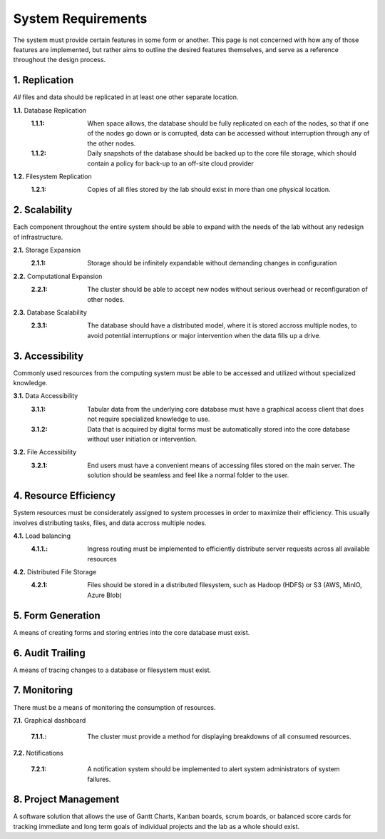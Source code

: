 ==========================
System Requirements
==========================

The system must provide certain features in some form or another. This 
page is not concerned with how any of those features are implemented, but 
rather aims to outline the desired features themselves, 
and serve as a reference throughout the design process. 

1.  Replication
----------------
*All* files and data should be replicated in at least one other separate location. 

**1.1.** Database Replication 
    :1.1.1: When space allows, the database should be fully replicated on each of the nodes, so that if one of the nodes go down or is corrupted, data can be accessed without interruption through any of the other nodes. 
    
    :1.1.2: Daily snapshots of the database should be backed up to the core file storage, which should contain a policy for back-up to an off-site cloud provider 

**1.2.** Filesystem Replication
    :1.2.1: Copies of all files stored by the lab should exist in more than one physical location.

2.  Scalability 
----------------
Each component throughout the entire system should be able 
to expand with the needs of the lab without any redesign 
of infrastructure. 

**2.1.** Storage Expansion 
    :2.1.1: Storage should be infinitely expandable without demanding changes in configuration
    
**2.2.** Computational Expansion
    :2.2.1: The cluster should be able to accept new nodes without serious overhead or reconfiguration of other nodes. 

**2.3.** Database Scalability
    :2.3.1: The database should have a  distributed model, where it is stored accross multiple nodes, to avoid potential interruptions or major intervention when the data fills up a drive.

3.  Accessibility
------------------
Commonly used resources from the computing system must be able to 
be accessed and utilized without specialized knowledge. 

**3.1.**    Data Accessibility
    :3.1.1: Tabular data from the underlying core database must have a graphical access client that does not require specialized knowledge to use.
    
    :3.1.2: Data that is acquired by digital forms must be automatically stored into the core database without user initiation or intervention.

**3.2.** File Accessibility
    :3.2.1: End users must have a convenient means of accessing files stored on the main server. The solution should be seamless and feel like a normal folder to the user.

4.  Resource Efficiency
-------------------------
System resources must be considerately assigned to system processes in 
order to maximize their efficiency. This usually involves distributing 
tasks, files, and data accross multiple nodes.

**4.1.**    Load balancing 
    :4.1.1.: Ingress routing must be implemented to efficiently distribute server requests across all available resources

**4.2.**     Distributed File Storage 
    :4.2.1: Files should be stored in a distributed filesystem, such as Hadoop (HDFS) or S3 (AWS, MinIO, Azure Blob)

5.  Form Generation 
---------------------
A means of creating forms and storing entries into the core database must exist. 

6.  Audit Trailing 
--------------------
A means of tracing changes to a database or filesystem must exist. 

7.  Monitoring 
---------------
There must be a means of monitoring the consumption of resources. 

**7.1.** Graphical dashboard 

    :7.1.1.: The cluster must provide a method for displaying breakdowns of all consumed resources. 

**7.2.** Notifications 

    :7.2.1: A notification system should be implemented to alert system administrators of system failures.

8. Project Management 
-----------------------
A software solution that allows the use of Gantt Charts, Kanban boards, scrum boards, or balanced score cards 
for tracking immediate and long term goals of individual projects and the lab as a whole should exist.
